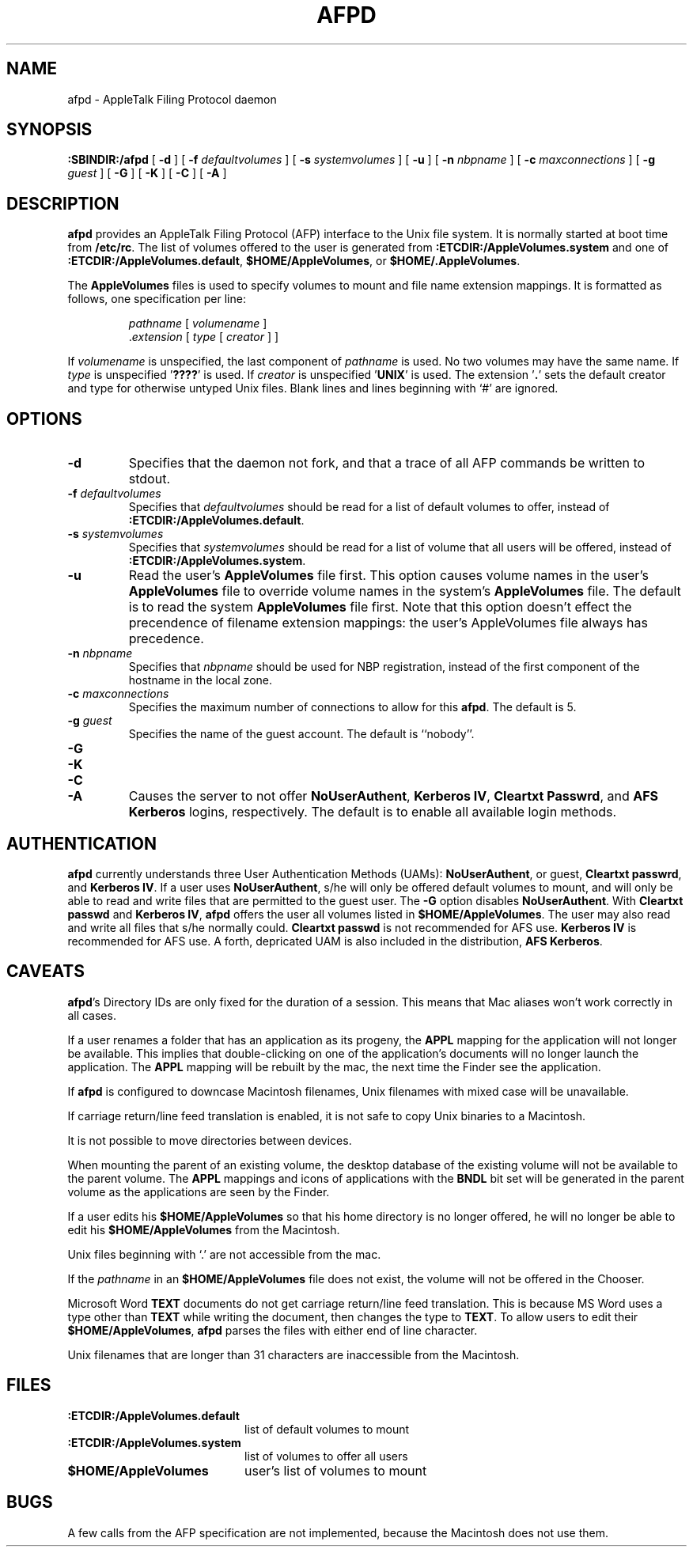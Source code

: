 .TH AFPD 8 "23 Feb 1999" "netatalk 1.4b2/asun 2.1.3"

.SH NAME
afpd \- AppleTalk Filing Protocol daemon
.SH SYNOPSIS
.B :SBINDIR:/afpd
[
.B -d
]
[
.B -f
.I defaultvolumes
]
[
.B -s
.I systemvolumes
]
[
.B -u
]
[
.B -n
.I nbpname
]
[
.B -c
.I maxconnections
]
[
.B -g
.I guest
]
[
.B -G
]
[
.B -K
]
[
.B -C
]
[
.B -A
]
.SH DESCRIPTION
.B afpd
provides an AppleTalk Filing Protocol (AFP)
interface to the Unix file system.  It is normally started at boot time
from
.BR /etc/rc .
The list of volumes offered to the user is generated from
.B :ETCDIR:/AppleVolumes.system
and one of
.BR :ETCDIR:/AppleVolumes.default ,
.BR $HOME/AppleVolumes ,
or
.BR $HOME/.AppleVolumes .
.LP
The
.B AppleVolumes
files is used to specify volumes to mount and file name extension mappings.
It is formatted as follows, one specification per line:
.RS
.sp
.I pathname
[
.I volumename
]
.br
.RI . extension
[
.I type
[
.I creator
]
]
.sp
.RE
If
.I volumename
is unspecified, the last component of
.I pathname
is used.  No two volumes may have the same name.  If
.I type
is unspecified
.RB ' ???? '
is used.  If
.I creator
is unspecified
.RB ' UNIX '
is used.  The extension
.RB ' . '
sets the default creator and type for otherwise untyped Unix files.
Blank lines and lines beginning with `#' are ignored.
.SH OPTIONS
.TP
.B \-d
Specifies that the daemon not fork, and that a trace of all AFP
commands be written to stdout.
.TP
.BI \-f " defaultvolumes"
Specifies that
.I defaultvolumes
should be read for a list of default volumes to offer, instead of
.BR :ETCDIR:/AppleVolumes.default .
.TP
.BI \-s " systemvolumes"
Specifies that
.I systemvolumes
should be read for a list of volume that all users will be offered,
instead of
.BR :ETCDIR:/AppleVolumes.system .
.TP
.B \-u
Read the user's
.B AppleVolumes
file first.  This option causes volume names in the user's
.B AppleVolumes
file to override volume names in the system's
.B AppleVolumes
file.  The default is to read the system
.B AppleVolumes
file first.  Note that this option doesn't effect the precendence of
filename extension mappings: the user's AppleVolumes file always has
precedence.
.TP
.BI \-n " nbpname"
Specifies that
.I nbpname
should be used for NBP registration, instead of the first component of
the hostname in the local zone.
.TP
.BI \-c " maxconnections"
Specifies the maximum number of connections to allow for this
.BR afpd .
The default is 5.
.TP
.BI \-g " guest"
Specifies the name of the guest account.  The default is ``nobody''.
.TP
.B \-G
.TP
.B \-K
.TP
.B \-C
.TP
.B \-A
Causes the server to not offer
.BR NoUserAuthent ,
.BR "Kerberos IV" ,
.BR "Cleartxt Passwrd" ,
and
.B AFS Kerberos
logins, respectively.  The default is to enable all available login methods.
.SH AUTHENTICATION
.B afpd
currently understands three User Authentication Methods (UAMs):
.BR NoUserAuthent ,
or guest,
.B Cleartxt
.BR passwrd ,
and
.B Kerberos
.BR IV .
If a user uses
.BR NoUserAuthent ,
s/he will only be offered default volumes to mount, and will only be able
to read and write files that are permitted to the guest user.  The
.B -G
option disables
.BR NoUserAuthent .
With
.B Cleartxt passwd
and
.B Kerberos
.BR IV ,
.B afpd
offers the user all volumes listed in
.BR $HOME/AppleVolumes .
The user may also read and write all files that s/he normally could.
.B Cleartxt passwd
is not recommended for AFS use.
.B Kerberos IV
is recommended for AFS use.
A forth, depricated UAM is also included in the distribution,
.B AFS
.BR Kerberos .
.SH CAVEATS
.BR afpd 's
Directory IDs are only fixed for the duration of a session.  This means
that Mac aliases won't work correctly in all cases.
.LP
If a user renames a folder that has an application as its progeny, the
.B APPL
mapping for the application will not longer be available. This implies
that double-clicking on one of the application's documents will no
longer launch the application. The
.B APPL
mapping will be rebuilt by the mac, the next time the Finder see the
application.
.LP
If
.B afpd
is configured to downcase Macintosh filenames, Unix filenames with
mixed case will be unavailable.
.LP
If carriage return/line feed translation is enabled, it is not
safe to copy Unix binaries to a Macintosh.
.LP
It is not possible to move directories between devices.
.LP
When mounting the parent of an existing volume, the desktop database of
the existing volume will not be available to the parent volume.  The
.B APPL
mappings and icons of applications with the
.B BNDL
bit set will be generated in the parent volume as the applications are
seen by the Finder.
.LP
If a user edits his
.B $HOME/AppleVolumes
so that his home directory is no longer offered, he will no longer be able
to edit his
.B $HOME/AppleVolumes
from the Macintosh.
.LP
Unix files beginning with `.' are not accessible from the mac.
.LP
If the
.I pathname
in an
.B $HOME/AppleVolumes
file does not exist, the volume will not be offered in the Chooser.
.LP
Microsoft Word
.B TEXT
documents do not get carriage return/line feed translation.  This is
because MS Word uses a type other than
.B TEXT
while writing the document, then changes the type to
.BR TEXT .
To allow users to edit their
.BR $HOME/AppleVolumes ,
.B afpd
parses the files with either end of line character.
.LP
Unix filenames that are longer than 31 characters are inaccessible from
the Macintosh.
.SH FILES
.TP 20
.B :ETCDIR:/AppleVolumes.default
list of default volumes to mount
.TP 20
.B :ETCDIR:/AppleVolumes.system
list of volumes to offer all users
.TP 20
.B $HOME/AppleVolumes
user's list of volumes to mount
.SH BUGS
A few calls from the AFP specification are not implemented, because the
Macintosh does not use them.
